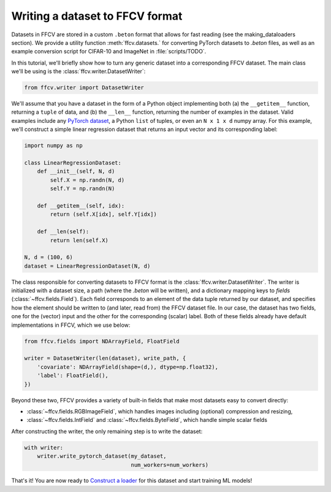 Writing a dataset to FFCV format
================================

Datasets in FFCV are stored in a custom ``.beton`` format that allows for fast 
reading (see the _`making_dataloaders` section). 
We provide a utility function :meth:`ffcv.datasets.` for converting PyTorch datasets to
`.beton` files, as well as an example conversion script for CIFAR-10 and
ImageNet in :file:`scripts/TODO`.

In this tutorial, we'll briefly show how to turn any generic dataset into a
corresponding FFCV dataset. The main class we'll be using is the
:class:`ffcv.writer.DatasetWriter`:

.. code-block:: python 

    from ffcv.writer import DatasetWriter

We'll assume that you have a dataset in the form of a Python object implementing
both (a) the ``__getitem__`` function, returning a ``tuple`` of data, and 
(b) the ``__len__`` function, returning the number of examples in the dataset.
Valid examples include any `PyTorch dataset <TODO>`_, a Python ``list`` of
tuples, or even an ``N x 1 x d`` numpy array. For this example, we'll construct
a simple linear regression dataset that returns an input vector and its
corresponding label:

.. code-block:: python

    import numpy as np

    class LinearRegressionDataset:
        def __init__(self, N, d)
            self.X = np.randn(N, d)
            self.Y = np.randn(N)
        
        def __getitem__(self, idx):
            return (self.X[idx], self.Y[idx])
        
        def __len(self):
            return len(self.X)

    N, d = (100, 6)
    dataset = LinearRegressionDataset(N, d)

The class responsible for converting datasets to FFCV format is the
:class:`ffcv.writer.DatasetWriter`. The writer is
initialized with a dataset size, a path (where the `.beton` will be written),
and a dictionary mapping keys to *fields* (:class:`~ffcv.fields.Field`).
Each field corresponds to an element of the data tuple returned by our
dataset, and specifies how the element should be written to (and later, read
from) the FFCV dataset file. In our case, the dataset has two fields, one
for the (vector) input and the other for the corresponding (scalar) label.  
Both of these fields already have default implementations in FFCV, which we use
below: 

.. code-block:: python 

    from ffcv.fields import NDArrayField, FloatField

    writer = DatasetWriter(len(dataset), write_path, {
        'covariate': NDArrayField(shape=(d,), dtype=np.float32),
        'label': FloatField(),
    })

Beyond these two, FFCV provides a variety of built-in fields that make most
datasets easy to convert directly:

- :class:`~ffcv.fields.RGBImageField`, which handles images including (optional) compression
  and resizing,

- :class:`~ffcv.fields.IntField` and :class:`~ffcv.fields.ByteField`, which handle simple scalar fields

After constructing the writer, the only remaining step is to write the dataset:

.. code-block:: python

    with writer:
        writer.write_pytorch_dataset(my_dataset,
                                     num_workers=num_workers)

That's it! You are now ready to `Construct a loader <TODO>`_ for this dataset
and start training ML models!